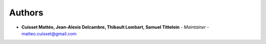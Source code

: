 Authors
=======
..
    Format: `Name <mailto:email>`_ - *Role/Responsibility*

* **Cuisset Mattéo, Jean-Alexis Delcambre, Thibault Lombart, Samuel Tittelein** - *Maintainer* - `matteo.cuisset@gmail.com <mailto:matteo.cuisset@gmail.com?subject=[GitHub]24HI25Back>`_

